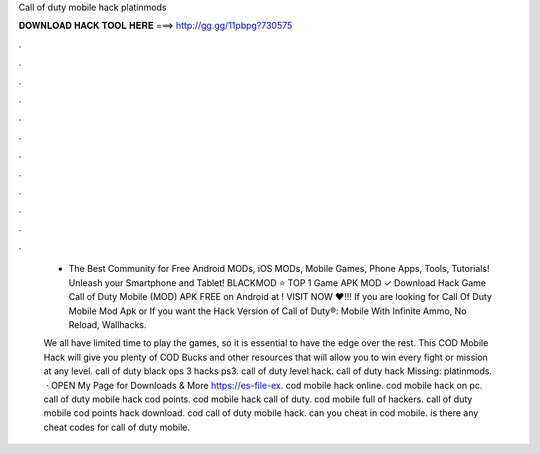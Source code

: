 Call of duty mobile hack platinmods



𝐃𝐎𝐖𝐍𝐋𝐎𝐀𝐃 𝐇𝐀𝐂𝐊 𝐓𝐎𝐎𝐋 𝐇𝐄𝐑𝐄 ===> http://gg.gg/11pbpg?730575



.



.



.



.



.



.



.



.



.



.



.



.

 - The Best Community for Free Android MODs, iOS MODs, Mobile Games, Phone Apps, Tools, Tutorials! Unleash your Smartphone and Tablet! BLACKMOD ⭐ TOP 1 Game APK MOD ✓ Download Hack Game Call of Duty Mobile (MOD) APK FREE on Android at ! VISIT NOW ❤️!!! If you are looking for Call Of Duty Mobile Mod Apk or If you want the Hack Version of Call of Duty®: Mobile With Infinite Ammo, No Reload, Wallhacks.
 
 We all have limited time to play the games, so it is essential to have the edge over the rest. This COD Mobile Hack will give you plenty of COD Bucks and other resources that will allow you to win every fight or mission at any level. call of duty black ops 3 hacks ps3. call of duty level hack. call of duty hack Missing: platinmods.  · OPEN My Page for Downloads & More  https://es-file-ex. cod mobile hack online. cod mobile hack on pc. call of duty mobile hack cod points. cod mobile hack call of duty. cod mobile full of hackers. call of duty mobile cod points hack download. cod call of duty mobile hack. can you cheat in cod mobile. is there any cheat codes for call of duty mobile.
